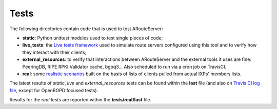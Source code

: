 Tests
=====

The following directories contain code that is used to test ARouteServer:

- **static**: Python unittest modules used to test single pieces of code;

- **live_tests**: the `Live tests framework <https://arouteserver.readthedocs.io/en/latest/LIVETESTS.html>`_ used to simulate route servers configured using this tool and to verify how they interact with their clients;

- **external_resources**: to verify that interactions between ARouteServer and the external tools it uses are fine: PeeringDB, RIPE RPKI Validator cache, bgpq3... Also scheduled to run via a cron job on TravisCI.

- **real**: some `realistic scenarios <https://arouteserver.readthedocs.io/en/latest/REALTESTS.html>`_ built on the basis of lists of clients pulled from actual IXPs' members lists.

The latest results of *static*, *live* and *external_resources* tests can be found within the **last** file (and also on `Travis CI log file <https://travis-ci.org/pierky/arouteserver/>`_, except for OpenBGPD focused tests).

Results for the *real* tests are reported within the **tests/real/last** file.
